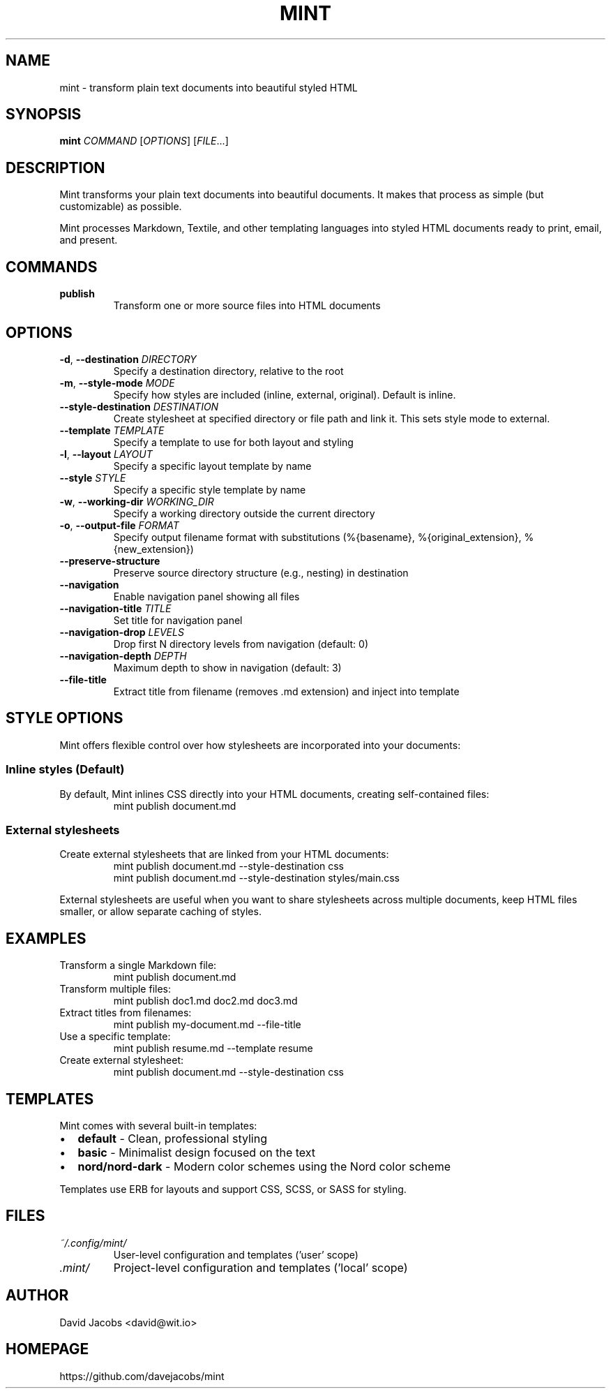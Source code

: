 .TH MINT 1 "December 2024" "mint" "User Commands"
.SH NAME
mint \- transform plain text documents into beautiful styled HTML
.SH SYNOPSIS
.B mint
.I COMMAND
[\fIOPTIONS\fR] [\fIFILE\fR...]
.SH DESCRIPTION
Mint transforms your plain text documents into beautiful documents. It makes that process as simple (but customizable) as possible.

Mint processes Markdown, Textile, and other templating languages into styled HTML documents ready to print, email, and present.
.SH COMMANDS
.TP
.B publish
Transform one or more source files into HTML documents
.SH OPTIONS
.TP
.BR \-d ", " \-\-destination " " \fIDIRECTORY\fR
Specify a destination directory, relative to the root
.TP
.BR \-m ", " \-\-style\-mode " " \fIMODE\fR
Specify how styles are included (inline, external, original). Default is inline.
.TP
.BR \-\-style\-destination " " \fIDESTINATION\fR
Create stylesheet at specified directory or file path and link it. This sets style mode to external.
.TP
.BR \-\-template " " \fITEMPLATE\fR
Specify a template to use for both layout and styling
.TP
.BR \-l ", " \-\-layout " " \fILAYOUT\fR
Specify a specific layout template by name
.TP
.BR \-\-style " " \fISTYLE\fR
Specify a specific style template by name
.TP
.BR \-w ", " \-\-working\-dir " " \fIWORKING_DIR\fR
Specify a working directory outside the current directory
.TP
.BR \-o ", " \-\-output\-file " " \fIFORMAT\fR
Specify output filename format with substitutions (%{basename}, %{original_extension}, %{new_extension})
.TP
.BR \-\-preserve\-structure
Preserve source directory structure (e.g., nesting) in destination
.TP
.BR \-\-navigation
Enable navigation panel showing all files
.TP
.BR \-\-navigation\-title " " \fITITLE\fR
Set title for navigation panel
.TP
.BR \-\-navigation\-drop " " \fILEVELS\fR
Drop first N directory levels from navigation (default: 0)
.TP
.BR \-\-navigation\-depth " " \fIDEPTH\fR
Maximum depth to show in navigation (default: 3)
.TP
.BR \-\-file\-title
Extract title from filename (removes .md extension) and inject into template
.SH STYLE OPTIONS
Mint offers flexible control over how stylesheets are incorporated into your documents:

.SS Inline styles (Default)
By default, Mint inlines CSS directly into your HTML documents, creating self-contained files:
.RS
.nf
mint publish document.md
.fi
.RE

.SS External stylesheets
Create external stylesheets that are linked from your HTML documents:
.RS
.nf
mint publish document.md --style-destination css
mint publish document.md --style-destination styles/main.css
.fi
.RE

External stylesheets are useful when you want to share stylesheets across multiple documents, keep HTML files smaller, or allow separate caching of styles.
.SH EXAMPLES
.TP
Transform a single Markdown file:
.nf
mint publish document.md
.fi
.TP
Transform multiple files:
.nf
mint publish doc1.md doc2.md doc3.md
.fi
.TP
Extract titles from filenames:
.nf
mint publish my-document.md --file-title
.fi
.TP
Use a specific template:
.nf
mint publish resume.md --template resume
.fi
.TP
Create external stylesheet:
.nf
mint publish document.md --style-destination css
.fi
.SH TEMPLATES
Mint comes with several built-in templates:
.IP \(bu 2
.B default
\- Clean, professional styling
.IP \(bu 2
.B basic
\- Minimalist design focused on the text
.IP \(bu 2
.B nord/nord-dark
\- Modern color schemes using the Nord color scheme
.PP
Templates use ERB for layouts and support CSS, SCSS, or SASS for styling.
.SH FILES
.TP
.I ~/.config/mint/
User-level configuration and templates ('user' scope)
.TP
.I .mint/
Project-level configuration and templates ('local' scope)
.SH AUTHOR
David Jacobs <david@wit.io>
.SH HOMEPAGE
https://github.com/davejacobs/mint